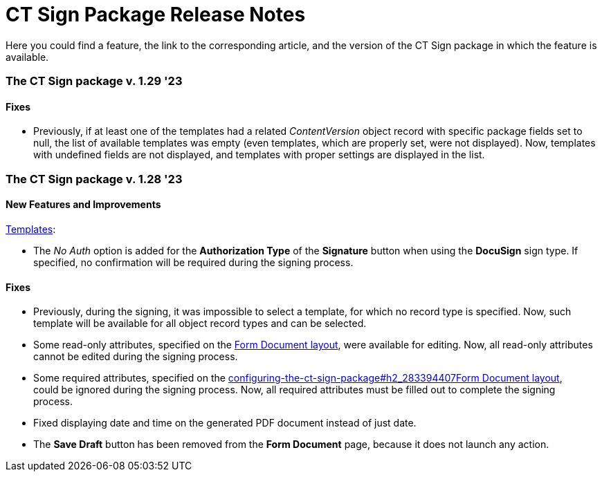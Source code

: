 = CT Sign Package Release Notes

Here you could find a feature, the link to the corresponding article,
and the version of the CT Sign package in which the feature is
available.

:toc: :toclevels: 2

[[h2_644677997]]
=== The CT Sign package v. 1.29 '23

[[h3__1117270046]]
==== Fixes

* Previously, if at least one of the templates had a related
_ContentVersion_ object record with specific package fields set to null,
the list of available templates was empty (even templates, which are
properly set, were not displayed). Now, templates with undefined fields
are not displayed, and templates with proper settings are displayed in
the list. 

[[h2__2022207603]]
=== The CT Sign package v. 1.28 '23

[[h3_1221479694]]
==== New Features and Improvements

link:create-a-new-template[Templates]:

* The _No Auth_ option is added for the *Authorization Type* of
the *Signature* button when using the *DocuSign* sign type. If
specified, no confirmation will be required during the signing process.

[[h3__1014887477]]
==== Fixes

* Previously, during the signing, it was impossible to select a
template, for which no record type is specified. Now, such template will
be available for all object record types and can be selected.
* Some read-only attributes, specified on
the link:configuring-the-ct-sign-package#h2_283394407[Form Document
layout], were available for editing. Now, all read-only attributes
cannot be edited during the signing process.
* Some required attributes, specified on
the link:configuring-the-ct-sign-package#h2_283394407[]link:configuring-the-ct-sign-package#h2_283394407[Form
Document layout], could be ignored during the signing process. Now, all
required attributes must be filled out to complete the signing
process.  
* Fixed displaying date and time on the generated PDF document instead
of just date.
* The *Save Draft* button has been removed from the *Form
Document* page, because it does not launch any action.


ifdef::hidden[]

[[h2_2092714824]]
=== The CT Sign package v. 1.15 Winter '22

[[h3__649865195]]
==== Fixes

Fixed the *EU Advanced
* signature type.

[[h2_216632692]]
=== The CT Sign package v. 1.13 Autumn '21

[[h3_1958571322]]
==== New Features and Improvements

Template Editor supports the
link:template-editor-feature-reference#h3__99476489[Salesforce
table].

* Use the Salesforce table to display values from the fields of the
selected object according to the criteria.
* The rows of the table are filled out with real values from the
selected object when you start to sign a document. If the field is
empty, the marker will be replaced with a blank space.

[[h2__1232987765]]
=== The CT Sign package v. 1.12 Spring '21

[[h3__1709842500]]
==== New Features and Improvements

When the *EU Advanced
* signature type is selected for the *Signature*
button:

* to verify the signatory, use either the *Email
* or *Device* option as
the *Signatory Place*. Previously, only the *Device
* option was
available.
* SMS confirmation is used as the *Authorization Type*. Previously,
authorization types were not used.

[[h2_1887409335]]
=== The CT Sign package v. 1.10 Spring '21

[[h3_1642576463]]
==== New Features and Improvements

link:ct-sign-description-and-deployment#h2_327527696[The revised
object model] provides a better user experience and performance.



The link:ct-sign-control-panel[CT Sign Control Panel] is used to
connect the Salesforce organization with the Application Service and
e-signature provider.

* Integration
with link:setting-up-integration-with-e-signature-provider[the
DocuSign provider].
* The link:connect-salesforce-with-the-application-service-and-e-signature-provider#h2__1758912760[Application
Service] for sending the transaction statuses and signed documents.



The link:template-editor-feature-reference[Template Editor] is used
as a comprehensive tool for creating templates and setting up
signatories for documents being signed.

* link:configuring-the-ct-sign-package#h2__1469899678[Define
libraries] for storing templates and signed documents.
* link:configuring-the-ct-sign-package#h2__236049169[Set up objects
to sign] and, optionally, the required record types.
* Specify the _User_ or _Contact_ object as the signatory for the sign
button.



Tap the link:configuring-the-ct-sign-package[Form Document] button
to generate a PDF based on a template to sign a document.

* link:configuring-the-ct-sign-package#h2_283394407[Сustomize
layouts] to view all required info.
* The ability to convert an HTML template to a PDF document.
* The ability to save the generated PDF locally.
* Error validation: integration with the e-signature provider, filling
of fields, and selecting a signatory.
* Validation of the template availability according to the record type
if it was specified for the selected template.



Other features

* The[.apiobject]#Batch_DocumentSender# Apex class is
designed to complete the document signing process launched in the CT
Mobile app if the internet connection has been lost on the mobile
device. The Apex class will operate every 15 minutes.
* The new *Complete on Device
* status is set if the document signing
process has been finished in the CT Mobile app. The
[.apiobject]#SignDocumentProcess# trigger will attach the signed
document to the *Sign Document
* record according to this status.
* Notification for the processes launched by clicking *Generate PDF
* and
*Sign Document
* buttons.
